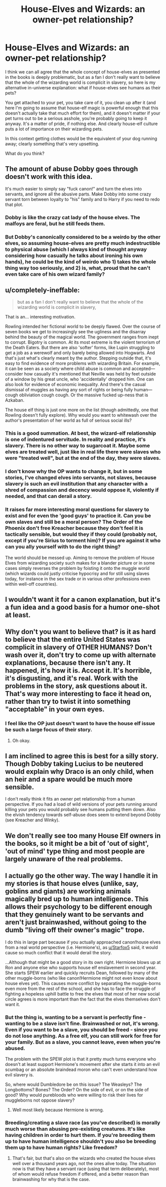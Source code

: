 #+TITLE: House-Elves and Wizards: an owner-pet relationship?

* House-Elves and Wizards: an owner-pet relationship?
:PROPERTIES:
:Author: pointysparkles
:Score: 9
:DateUnix: 1529313083.0
:DateShort: 2018-Jun-18
:FlairText: Discussion
:END:
I think we can all agree that the whole concept of house-elves as presented in the books is deeply problematic, but as a fan I don't really want to believe that the whole of the wizarding world is complicit in slavery, so here is my alternative in-universe explanation: what if house-elves see humans as their pets?

You get attached to your pet, you take care of it, you clean up after it (and here I'm going to assume that house-elf magic is powerful enough that this doesn't actually take that much effort for them), and it doesn't matter if your pet turns out to be a serious asshole, you're probably going to keep it anyway. It's a matter of pride, if nothing else. And clearly house-elf culture puts a lot of importance on their wizarding pets.

In this context getting clothes would be the equivalent of your dog running away; clearly something that's very upsetting.

What do you think?


** The amount of abuse Dobby goes through doesn't work with this idea.

It's much easier to simply say "fuck canon!" and turn the elves into servants, and ignore all the abusive parts. Make Dobby into some crazy servant torn between loyalty to "his" family and to Harry if you need to redo that plot.
:PROPERTIES:
:Author: Starfox5
:Score: 14
:DateUnix: 1529313557.0
:DateShort: 2018-Jun-18
:END:

*** Dobby is like the crazy cat lady of the house elves. The malfoys are feral, but he still feeds them.
:PROPERTIES:
:Author: spellsongrisen
:Score: 5
:DateUnix: 1529339775.0
:DateShort: 2018-Jun-18
:END:


*** But Dobby's canonically considered to be a weirdo by the other elves, so assuming house-elves are pretty much indestructible to physical abuse (which I always kind of thought anyway considering how casually he talks about ironing his own hands), he could be the kind of weirdo who 1) takes the whole thing way too seriously, and 2) is, what, proud that he can't even take care of his own wizard family?
:PROPERTIES:
:Author: pointysparkles
:Score: 1
:DateUnix: 1529314450.0
:DateShort: 2018-Jun-18
:END:


** u/completely-ineffable:
#+begin_quote
  but as a fan I don't really want to believe that the whole of the wizarding world is complicit in slavery,
#+end_quote

That is an... interesting motivation.

Rowling intended her fictional world to be deeply flawed. Over the course of seven books we get to increasingly see the ugliness and the disarray behind the beauty of the magical world. The government ranges from inept to corrupt. Bigotry is common. At its most extreme is the violent terrorism of the Death Eaters. But there are also 'softer' forms, like Lupin struggling to get a job as a werewolf and only barely being allowed into Hogwarts. And that's just what's clearly meant by the author. Stepping outside that, it's easy to find evidence of more problems with wizarding Britain. For example, it can be seen as a society where child abuse is common and accepted---consider how casually it's mentioned that Neville was held by feet outside of a window by his great uncle, who 'accidentally' dropped him. One can also look for evidence of economic inequality. And there's the casual dismissal of muggles as having any sort of rights or being fully human---cough obliviation cough cough. Or the massive fucked up-ness that is Azkaban.

The house elf thing is just one more on the list (though admittedly, one that Rowling doesn't fully explore). Why would you want to whitewash over the author's presentation of her world as full of serious social ills?
:PROPERTIES:
:Author: completely-ineffable
:Score: 12
:DateUnix: 1529332796.0
:DateShort: 2018-Jun-18
:END:

*** This is a good summation. At best, the wizard-elf relationship is one of indentured servitude. In reality and practice, it's slavery. There is no other way to sugarcoat it. Maybe some elves are treated well, just like in real life there were slaves who were "treated well", but at the end of the day, they were slaves.
:PROPERTIES:
:Score: 6
:DateUnix: 1529334509.0
:DateShort: 2018-Jun-18
:END:


*** I don't know why the OP wants to change it, but in some stories, I've changed elves into servants, not slaves, because slavery is such an evil institution that any character with a shred of compassion and decency would oppose it, violently if needed, and that can derail a story.
:PROPERTIES:
:Author: Starfox5
:Score: 3
:DateUnix: 1529341280.0
:DateShort: 2018-Jun-18
:END:


*** It raises far more interesting moral questions for slavery to exist and for even the 'good guys' to practice it. Can you be own slaves and still be a moral person? The Order of the Phoenix don't free Kreacher because they don't feel it is tactically sensible, but would they if they could (probably not, except if you're Sirius to torment him)? If you are against it who can you ally yourself with to do the right thing?

The world should be messed up. Aiming to remove the problem of House Elves from wizarding society such makes for a blander picture or in some cases simply reverses the problem by foisting it onto the muggle world (which wizards could justly criticise hypocrisy and for still using slaves today, for instance in the sex trade or in various other professions even within well-off countries).
:PROPERTIES:
:Author: Lysianda
:Score: 3
:DateUnix: 1529341641.0
:DateShort: 2018-Jun-18
:END:


** I wouldn't want it for a canon explanation, but it's a fun idea and a good basis for a humor one-shot at least.
:PROPERTIES:
:Author: Achille-Talon
:Score: 8
:DateUnix: 1529314290.0
:DateShort: 2018-Jun-18
:END:


** Why don't you want to believe that? is it as hard to believe that the entire United States was complicit in slavery of OTHER HUMANS? Don't wash over it, don't try to come up with alternate explanations, because there isn't any. It happened, it's how it is. Accept it. It's horrible, it's disgusting, and it's real. Work with the problems in the story, ask questions about it. That's way more interesting to face it head on, rather than try to twist it into something "acceptable" in your own eyes.
:PROPERTIES:
:Score: 4
:DateUnix: 1529350388.0
:DateShort: 2018-Jun-19
:END:

*** I feel like the OP just doesn't want to have the house elf issue be such a large focus of their story.
:PROPERTIES:
:Author: NeutralDjinn
:Score: 1
:DateUnix: 1529636228.0
:DateShort: 2018-Jun-22
:END:

**** Oh okay.
:PROPERTIES:
:Score: 1
:DateUnix: 1529637009.0
:DateShort: 2018-Jun-22
:END:


** I am inclined to agree this is best for a silly story. Though Dobby taking Lucius to be neutered would explain why Draco is an only child, when an heir and a spare would be much more sensible.

I don't really think it fits an owner pet relationship from a human perspective. If you had a load of wild versions of your pets running around killing your pets you would probably see humans putting them down. Also the elvish tendency towards self-abuse does seem to extend beyond Dobby (see Kreacher and Winky).
:PROPERTIES:
:Author: Lysianda
:Score: 4
:DateUnix: 1529318957.0
:DateShort: 2018-Jun-18
:END:


** We don't really see too many House Elf owners in the books, so it might be a bit of 'out of sight', 'out of mind' type thing and most people are largely unaware of the real problems.
:PROPERTIES:
:Author: elizabnthe
:Score: 1
:DateUnix: 1529364326.0
:DateShort: 2018-Jun-19
:END:


** I actually go the other way. The way I handle it in my stories is that house elves (unlike, say, goblins and giants) are working animals magically bred up to human intelligence. This allows their psychology to be different enough that they genuinely want to be servants and aren't just brainwashed, without going to the dumb "living off their owner's magic" trope.

I do this in large part because if you actually approached canon!house elves from a real world perspective (i.e. Hermione's), as [[/u/Starfox5][u/Starfox5]] said, it would cause so much conflict that it would derail the story.

...Although that might be a good story in its own right. Hermione blows up at Ron and anyone else who supports house elf enslavement in second year. She starts SPEW earlier and quickly recruits Dean, followed by many of the other muggle-borns (who like canon!Hermione might not even know about house elves yet). This causes more conflict by separating the muggle-borns even more from the rest of the school, and she has to face the struggle of fighting a hopeless uphill battle to free the elves that most of her new social circle agrees is more important than the fact that the elves themselves don't want it.
:PROPERTIES:
:Author: TheWhiteSquirrel
:Score: 1
:DateUnix: 1529419462.0
:DateShort: 2018-Jun-19
:END:

*** But the thing is, wanting to be a servant is perfectly fine - wanting to be a slave isn't fine. Brainwashed or not, it's wrong. Even if you want to be a slave, you should be freed - since you do not lose anything. As a free elf, you can still work for free for your family. But as a slave, you cannot leave, even when you're abused.

The problem with the SPEW plot is that it pretty much turns everyone who doesn't at least support Hermione's movement after she starts it into an evil scumbag or an absolute braindead moron who can't even understand how evil slavery is.

So, where would Dumbledore be on this issue? The Weasleys? The Longbottoms? Bones? The Order? On the side of evil, or on the side of good? Why would purebloods who were willing to risk their lives for muggleborns not oppose slavery?
:PROPERTIES:
:Author: Starfox5
:Score: 1
:DateUnix: 1529420102.0
:DateShort: 2018-Jun-19
:END:

**** Well most likely because Hermione is wrong.
:PROPERTIES:
:Author: Dutch-Destiny
:Score: 1
:DateUnix: 1529564140.0
:DateShort: 2018-Jun-21
:END:


*** Breeding/creating a slave race (as you've described) is morally much worse than abusing pre-existing creatures. It's like having children in order to hurt them. If you're breeding them up to have human intelligence shouldn't you also be breeding them up to have human rights? Like freedom?
:PROPERTIES:
:Author: pl_attitude
:Score: 1
:DateUnix: 1529427933.0
:DateShort: 2018-Jun-19
:END:

**** That's fair, but that's also on the wizards who created the house elves well over a thousand years ago, not the ones alive today. The situation now is that they have a servant race (using that term deliberately), most of whom would refuse freedom if offered, and a better reason than brainwashing for why that is the case.
:PROPERTIES:
:Author: TheWhiteSquirrel
:Score: 1
:DateUnix: 1529447049.0
:DateShort: 2018-Jun-20
:END:
